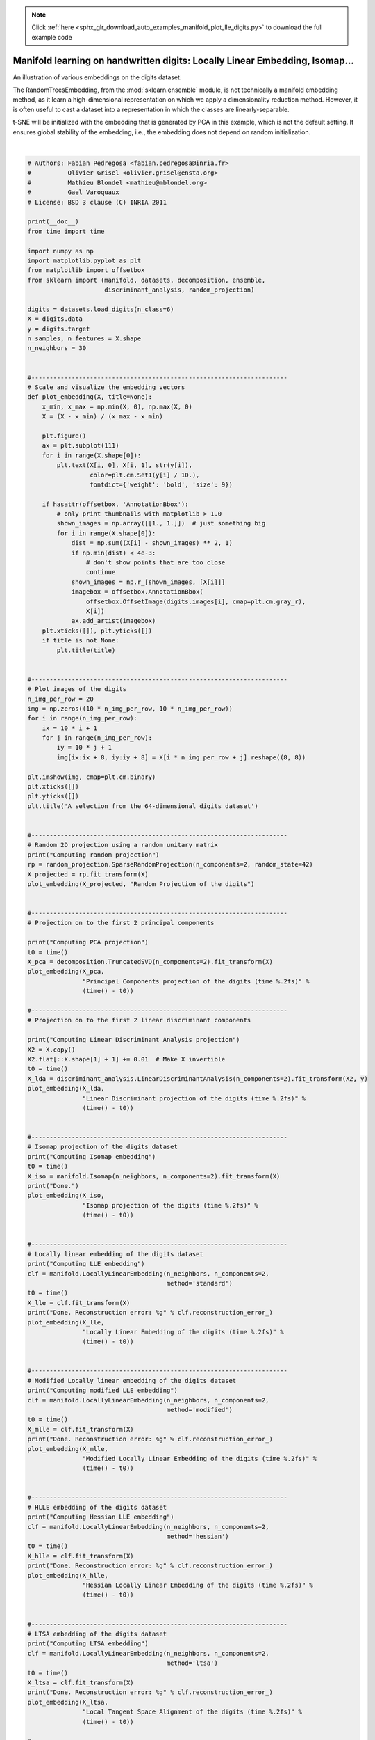 .. note::
    :class: sphx-glr-download-link-note

    Click :ref:`here <sphx_glr_download_auto_examples_manifold_plot_lle_digits.py>` to download the full example code
.. rst-class:: sphx-glr-example-title

.. _sphx_glr_auto_examples_manifold_plot_lle_digits.py:


=============================================================================
Manifold learning on handwritten digits: Locally Linear Embedding, Isomap...
=============================================================================

An illustration of various embeddings on the digits dataset.

The RandomTreesEmbedding, from the :mod:`sklearn.ensemble` module, is not
technically a manifold embedding method, as it learn a high-dimensional
representation on which we apply a dimensionality reduction method.
However, it is often useful to cast a dataset into a representation in
which the classes are linearly-separable.

t-SNE will be initialized with the embedding that is generated by PCA in
this example, which is not the default setting. It ensures global stability
of the embedding, i.e., the embedding does not depend on random
initialization.




.. rst-class:: sphx-glr-horizontal


    *

      .. image:: /auto_examples/manifold/images/sphx_glr_plot_lle_digits_001.png
            :class: sphx-glr-multi-img

    *

      .. image:: /auto_examples/manifold/images/sphx_glr_plot_lle_digits_002.png
            :class: sphx-glr-multi-img

    *

      .. image:: /auto_examples/manifold/images/sphx_glr_plot_lle_digits_003.png
            :class: sphx-glr-multi-img

    *

      .. image:: /auto_examples/manifold/images/sphx_glr_plot_lle_digits_004.png
            :class: sphx-glr-multi-img

    *

      .. image:: /auto_examples/manifold/images/sphx_glr_plot_lle_digits_005.png
            :class: sphx-glr-multi-img

    *

      .. image:: /auto_examples/manifold/images/sphx_glr_plot_lle_digits_006.png
            :class: sphx-glr-multi-img

    *

      .. image:: /auto_examples/manifold/images/sphx_glr_plot_lle_digits_007.png
            :class: sphx-glr-multi-img

    *

      .. image:: /auto_examples/manifold/images/sphx_glr_plot_lle_digits_008.png
            :class: sphx-glr-multi-img

    *

      .. image:: /auto_examples/manifold/images/sphx_glr_plot_lle_digits_009.png
            :class: sphx-glr-multi-img

    *

      .. image:: /auto_examples/manifold/images/sphx_glr_plot_lle_digits_010.png
            :class: sphx-glr-multi-img

    *

      .. image:: /auto_examples/manifold/images/sphx_glr_plot_lle_digits_011.png
            :class: sphx-glr-multi-img

    *

      .. image:: /auto_examples/manifold/images/sphx_glr_plot_lle_digits_012.png
            :class: sphx-glr-multi-img

    *

      .. image:: /auto_examples/manifold/images/sphx_glr_plot_lle_digits_013.png
            :class: sphx-glr-multi-img


.. rst-class:: sphx-glr-script-out

 Out:

 .. code-block:: none

    Computing random projection
    Computing PCA projection
    Computing Linear Discriminant Analysis projection
    Computing Isomap embedding
    Done.
    Computing LLE embedding
    Done. Reconstruction error: 1.63544e-06
    Computing modified LLE embedding
    Done. Reconstruction error: 0.360654
    Computing Hessian LLE embedding
    Done. Reconstruction error: 0.212805
    Computing LTSA embedding
    Done. Reconstruction error: 0.212804
    Computing MDS embedding
    Done. Stress: 142429908.900591
    Computing Totally Random Trees embedding
    Computing Spectral embedding
    Computing t-SNE embedding




|


.. code-block:: python


    # Authors: Fabian Pedregosa <fabian.pedregosa@inria.fr>
    #          Olivier Grisel <olivier.grisel@ensta.org>
    #          Mathieu Blondel <mathieu@mblondel.org>
    #          Gael Varoquaux
    # License: BSD 3 clause (C) INRIA 2011

    print(__doc__)
    from time import time

    import numpy as np
    import matplotlib.pyplot as plt
    from matplotlib import offsetbox
    from sklearn import (manifold, datasets, decomposition, ensemble,
                         discriminant_analysis, random_projection)

    digits = datasets.load_digits(n_class=6)
    X = digits.data
    y = digits.target
    n_samples, n_features = X.shape
    n_neighbors = 30


    #----------------------------------------------------------------------
    # Scale and visualize the embedding vectors
    def plot_embedding(X, title=None):
        x_min, x_max = np.min(X, 0), np.max(X, 0)
        X = (X - x_min) / (x_max - x_min)

        plt.figure()
        ax = plt.subplot(111)
        for i in range(X.shape[0]):
            plt.text(X[i, 0], X[i, 1], str(y[i]),
                     color=plt.cm.Set1(y[i] / 10.),
                     fontdict={'weight': 'bold', 'size': 9})

        if hasattr(offsetbox, 'AnnotationBbox'):
            # only print thumbnails with matplotlib > 1.0
            shown_images = np.array([[1., 1.]])  # just something big
            for i in range(X.shape[0]):
                dist = np.sum((X[i] - shown_images) ** 2, 1)
                if np.min(dist) < 4e-3:
                    # don't show points that are too close
                    continue
                shown_images = np.r_[shown_images, [X[i]]]
                imagebox = offsetbox.AnnotationBbox(
                    offsetbox.OffsetImage(digits.images[i], cmap=plt.cm.gray_r),
                    X[i])
                ax.add_artist(imagebox)
        plt.xticks([]), plt.yticks([])
        if title is not None:
            plt.title(title)


    #----------------------------------------------------------------------
    # Plot images of the digits
    n_img_per_row = 20
    img = np.zeros((10 * n_img_per_row, 10 * n_img_per_row))
    for i in range(n_img_per_row):
        ix = 10 * i + 1
        for j in range(n_img_per_row):
            iy = 10 * j + 1
            img[ix:ix + 8, iy:iy + 8] = X[i * n_img_per_row + j].reshape((8, 8))

    plt.imshow(img, cmap=plt.cm.binary)
    plt.xticks([])
    plt.yticks([])
    plt.title('A selection from the 64-dimensional digits dataset')


    #----------------------------------------------------------------------
    # Random 2D projection using a random unitary matrix
    print("Computing random projection")
    rp = random_projection.SparseRandomProjection(n_components=2, random_state=42)
    X_projected = rp.fit_transform(X)
    plot_embedding(X_projected, "Random Projection of the digits")


    #----------------------------------------------------------------------
    # Projection on to the first 2 principal components

    print("Computing PCA projection")
    t0 = time()
    X_pca = decomposition.TruncatedSVD(n_components=2).fit_transform(X)
    plot_embedding(X_pca,
                   "Principal Components projection of the digits (time %.2fs)" %
                   (time() - t0))

    #----------------------------------------------------------------------
    # Projection on to the first 2 linear discriminant components

    print("Computing Linear Discriminant Analysis projection")
    X2 = X.copy()
    X2.flat[::X.shape[1] + 1] += 0.01  # Make X invertible
    t0 = time()
    X_lda = discriminant_analysis.LinearDiscriminantAnalysis(n_components=2).fit_transform(X2, y)
    plot_embedding(X_lda,
                   "Linear Discriminant projection of the digits (time %.2fs)" %
                   (time() - t0))


    #----------------------------------------------------------------------
    # Isomap projection of the digits dataset
    print("Computing Isomap embedding")
    t0 = time()
    X_iso = manifold.Isomap(n_neighbors, n_components=2).fit_transform(X)
    print("Done.")
    plot_embedding(X_iso,
                   "Isomap projection of the digits (time %.2fs)" %
                   (time() - t0))


    #----------------------------------------------------------------------
    # Locally linear embedding of the digits dataset
    print("Computing LLE embedding")
    clf = manifold.LocallyLinearEmbedding(n_neighbors, n_components=2,
                                          method='standard')
    t0 = time()
    X_lle = clf.fit_transform(X)
    print("Done. Reconstruction error: %g" % clf.reconstruction_error_)
    plot_embedding(X_lle,
                   "Locally Linear Embedding of the digits (time %.2fs)" %
                   (time() - t0))


    #----------------------------------------------------------------------
    # Modified Locally linear embedding of the digits dataset
    print("Computing modified LLE embedding")
    clf = manifold.LocallyLinearEmbedding(n_neighbors, n_components=2,
                                          method='modified')
    t0 = time()
    X_mlle = clf.fit_transform(X)
    print("Done. Reconstruction error: %g" % clf.reconstruction_error_)
    plot_embedding(X_mlle,
                   "Modified Locally Linear Embedding of the digits (time %.2fs)" %
                   (time() - t0))


    #----------------------------------------------------------------------
    # HLLE embedding of the digits dataset
    print("Computing Hessian LLE embedding")
    clf = manifold.LocallyLinearEmbedding(n_neighbors, n_components=2,
                                          method='hessian')
    t0 = time()
    X_hlle = clf.fit_transform(X)
    print("Done. Reconstruction error: %g" % clf.reconstruction_error_)
    plot_embedding(X_hlle,
                   "Hessian Locally Linear Embedding of the digits (time %.2fs)" %
                   (time() - t0))


    #----------------------------------------------------------------------
    # LTSA embedding of the digits dataset
    print("Computing LTSA embedding")
    clf = manifold.LocallyLinearEmbedding(n_neighbors, n_components=2,
                                          method='ltsa')
    t0 = time()
    X_ltsa = clf.fit_transform(X)
    print("Done. Reconstruction error: %g" % clf.reconstruction_error_)
    plot_embedding(X_ltsa,
                   "Local Tangent Space Alignment of the digits (time %.2fs)" %
                   (time() - t0))

    #----------------------------------------------------------------------
    # MDS  embedding of the digits dataset
    print("Computing MDS embedding")
    clf = manifold.MDS(n_components=2, n_init=1, max_iter=100)
    t0 = time()
    X_mds = clf.fit_transform(X)
    print("Done. Stress: %f" % clf.stress_)
    plot_embedding(X_mds,
                   "MDS embedding of the digits (time %.2fs)" %
                   (time() - t0))

    #----------------------------------------------------------------------
    # Random Trees embedding of the digits dataset
    print("Computing Totally Random Trees embedding")
    hasher = ensemble.RandomTreesEmbedding(n_estimators=200, random_state=0,
                                           max_depth=5)
    t0 = time()
    X_transformed = hasher.fit_transform(X)
    pca = decomposition.TruncatedSVD(n_components=2)
    X_reduced = pca.fit_transform(X_transformed)

    plot_embedding(X_reduced,
                   "Random forest embedding of the digits (time %.2fs)" %
                   (time() - t0))

    #----------------------------------------------------------------------
    # Spectral embedding of the digits dataset
    print("Computing Spectral embedding")
    embedder = manifold.SpectralEmbedding(n_components=2, random_state=0,
                                          eigen_solver="arpack")
    t0 = time()
    X_se = embedder.fit_transform(X)

    plot_embedding(X_se,
                   "Spectral embedding of the digits (time %.2fs)" %
                   (time() - t0))

    #----------------------------------------------------------------------
    # t-SNE embedding of the digits dataset
    print("Computing t-SNE embedding")
    tsne = manifold.TSNE(n_components=2, init='pca', random_state=0)
    t0 = time()
    X_tsne = tsne.fit_transform(X)

    plot_embedding(X_tsne,
                   "t-SNE embedding of the digits (time %.2fs)" %
                   (time() - t0))

    plt.show()

**Total running time of the script:** ( 0 minutes  17.718 seconds)


.. _sphx_glr_download_auto_examples_manifold_plot_lle_digits.py:


.. only :: html

 .. container:: sphx-glr-footer
    :class: sphx-glr-footer-example



  .. container:: sphx-glr-download

     :download:`Download Python source code: plot_lle_digits.py <plot_lle_digits.py>`



  .. container:: sphx-glr-download

     :download:`Download Jupyter notebook: plot_lle_digits.ipynb <plot_lle_digits.ipynb>`


.. only:: html

 .. rst-class:: sphx-glr-signature

    `Gallery generated by Sphinx-Gallery <https://sphinx-gallery.readthedocs.io>`_
